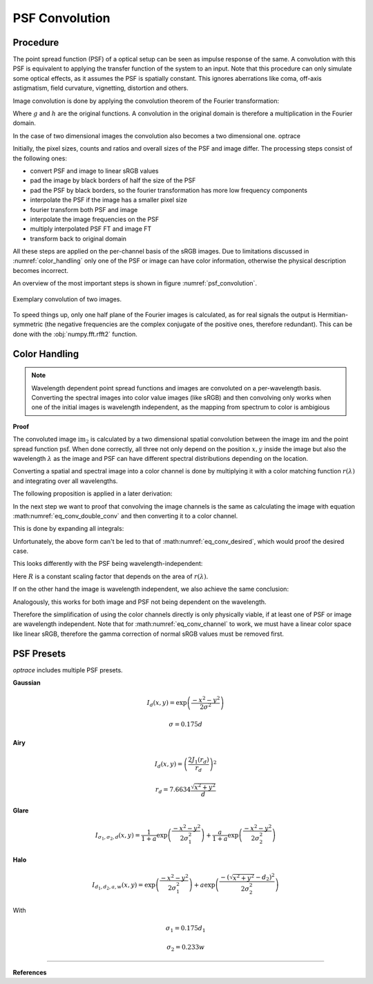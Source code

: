 ***********************
PSF Convolution
***********************



Procedure
=================================================

The point spread function (PSF) of a optical setup can be seen as impulse response of the same.
A convolution with this PSF is equivalent to applying the transfer function of the system to an input.
Note that this procedure can only simulate some optical effects, as it assumes the PSF is spatially constant.
This ignores aberrations like coma, off-axis astigmatism, field curvature, vignetting, distortion and others.

Image convolution is done by applying the convolution theorem of the Fourier transformation:

.. math::
   g \ast h=\mathcal{F}^{-1}\{G \cdot H\}
   :label: eq_conv_theorem
    
Where :math:`g` and :math:`h` are the original functions. A convolution in the original domain is therefore a multiplication in the Fourier domain.

In the case of two dimensional images the convolution also becomes a two dimensional one.
optrace

Initially, the pixel sizes, counts and ratios and overall sizes of the PSF and image differ.
The processing steps consist of the following ones:

* convert PSF and image to linear sRGB values
* pad the image by black borders of half the size of the PSF
* pad the PSF by black borders, so the fourier transformation has more low frequency components
* interpolate the PSF if the image has a smaller pixel size
* fourier transform both PSF and image
* interpolate the image frequencies on the PSF
* multiply interpolated PSF FT and image FT
* transform back to original domain

All these steps are applied on the per-channel basis of the sRGB images. Due to limitations discussed in :numref:`color_handling` only one of the PSF or image can have color information, otherwise the physical description becomes incorrect.

An overview of the most important steps is shown in figure :numref:`psf_convolution`.

.. _psf_convolution:

.. figure:: ../images/psf_convolution.svg
   :align: center
   :width: 600

   Exemplary convolution of two images.
   

To speed things up, only one half plane of the Fourier images is calculated, as for real signals the output is Hermitian-symmetric (the negative frequencies are the complex conjugate of the positive ones, therefore redundant). This can be done with the :obj:`numpy.fft.rfft2` function.


.. _color_handling:

Color Handling
=================================================


.. note::

   Wavelength dependent point spread functions and images are convoluted on a per-wavelength basis.
   Converting the spectral images into color value images (like sRGB) and then convolving only works when one of the initial images is wavelength independent, as the mapping from spectrum to color is ambigious

**Proof**

The convoluted image :math:`\text{im}_2` is calculated by a two dimensional spatial convolution between the image :math:`\text{im}` and the point spread function :math:`\text{psf}`.
When done correctly, all three not only depend on the position :math:`x, y` inside the image but also the wavelength :math:`\lambda` as the image and PSF can have different spectral distributions depending on the location.

.. math::
   \text{im}_2(x, y, \lambda) &= \text{im}(x, y, \lambda) \ast\ast\; \text{psf}(x, y, \lambda)\\
   &= \iint \text{im}(\tau_x, \tau_y, \lambda) \cdot \text{psf}(x-\tau_x, y-\tau_y, \lambda)  \;\text{d} \tau_x \,\text{d}\tau_y\\
   :label: eq_conv_double_conv

Converting a spatial and spectral image into a color channel is done by multiplying it with a color matching function :math:`r(\lambda)` and integrating over all wavelengths.

.. math::
   \text{im}_r(x, y) = \int \text{im}(x, y, \lambda) \cdot r(\lambda) \, \text{d}\lambda
   :label: eq_conv_channel

The following proposition is applied in a later derivation:

.. math::
   \int f(x) \,\text{d}x \cdot \int g(x) \,\text{d}x = \iint f(x) \cdot g(y) \;\text{d}x\,\text{d}y
   :label: eq_conv_int_sep

In the next step we want to proof that convolving the image channels is the same as calculating the image with equation :math:numref:`eq_conv_double_conv` and then converting it to a color channel.

.. math::
   \text{im}_{2,r} = \int   \text{im}_2(x, y, \lambda) \cdot r(\lambda) \;\text{d}\lambda \stackrel{!}{=} \text{im}_{r}(x, y) \ast\ast\; \text{psf}_r(x, y) 
   :label: eq_conv_desired

This is done by expanding all integrals:

.. math::
   \text{im}_{2,r}(x, y) 
   &= \text{im}_{r}(x, y) \ast\ast\; \text{psf}_r(x, y)\\
   &= \iint \text{im}_r(\tau_x, \tau_y) \cdot \text{psf}_r(x-\tau_x, y-\tau_y)  \;\text{d} \tau_x \,\text{d}\tau_y\\
   &= \iint \left( \int \text{im}(\tau_x, \tau_y, \lambda) \cdot r(\lambda) \, \text{d}\lambda \cdot \int \text{psf}(x-\tau_x, y-\tau_y, \lambda) \cdot r(\lambda) \,\text{d}\lambda \right) \;\text{d} \tau_x \,\text{d}\tau_y\\
   &= \iint \left( \int \text{im}(\tau_x, \tau_y, \lambda_1) \cdot r(\lambda_1) \, \text{d}\lambda_1 \cdot \int \text{psf}(x-\tau_x, y-\tau_y, \lambda_2) \cdot r(\lambda_2) \,\text{d}\lambda_2 \right) \;\text{d} \tau_x \,\text{d}\tau_y\\
   &= \iiiint \text{im}(\tau_x, \tau_y, \lambda_1) \cdot \text{psf}(x-\tau_x, y-\tau_y, \lambda_2) \cdot r(\lambda_1) \cdot r(\lambda_2) \;\text{d}\lambda_1 \, \text{d}\lambda_2  \,\text{d} \tau_x \,\text{d}\tau_y\\
   &= \iint \left(  \iint \text{im}(\tau_x, \tau_y, \lambda_1) \cdot \text{psf}(x-\tau_x, y-\tau_y, \lambda_2) \,\text{d} \tau_x \,\text{d}\tau_y \right) \cdot r(\lambda_1) \cdot r(\lambda_2) \;\text{d}\lambda_1 \, \text{d}\lambda_2  \\
   &= \iint \Bigl[  \text{im}(x, y, \lambda_1) \ast\ast\; \text{psf}(x, y, \lambda_2)\Bigr] \cdot r(\lambda_1) \cdot r(\lambda_2) \;\text{d}\lambda_1 \, \text{d}\lambda_2\\
   :label: eq_conv_proof


Unfortunately, the above form can't be led to that of :math:numref:`eq_conv_desired`, which would proof the desired case.

This looks differently with the PSF being wavelength-independent:

.. math::
   \text{im}_{2,r}(x, y) 
   &= \iint \Bigl[  \text{im}(x, y, \lambda_1) \ast\ast\; \text{psf}(x, y)\Bigr] \cdot r(\lambda_1) \cdot r(\lambda_2) \;\text{d}\lambda_1 \, \text{d}\lambda_2\\
   &= \int r(\lambda_2) \cdot \text{d}\lambda_2 \cdot \int \Bigl[\text{im}(x, y, \lambda_1) \ast\ast\; \text{psf}(x, y)\Bigr] \cdot r(\lambda_1) \;\text{d}\lambda_1\\
   &= R \cdot \int   \Bigl[\text{im}(x, y, \lambda_1) \ast\ast\; \text{psf}(x, y)\Bigr] \cdot r(\lambda_1) \;\text{d}\lambda_1\\
   &= R \cdot \int   \text{im}_2(x, y, \lambda_1) \cdot r(\lambda_1) \;\text{d}\lambda_1\\
   :label: eq_conv_psf_independent

Here :math:`R` is a constant scaling factor that depends on the area of :math:`r(\lambda)`.

If on the other hand the image is wavelength independent, we also achieve the same conclusion:

.. math::
   \text{im}_{2,r}(x, y) 
   &= \iint \Bigl[  \text{im}(x, y) \ast\ast\; \text{psf}(x, y, \lambda_2)\Bigr] \cdot r(\lambda_1) \cdot r(\lambda_2) \;\text{d}\lambda_1 \, \text{d}\lambda_2\\
   &= \int r(\lambda_1) \cdot \text{d}\lambda_1 \cdot \int \Bigl[\text{im}(x, y) \ast\ast\; \text{psf}(x, y, \lambda_2)\Bigr] \cdot r(\lambda_2) \;\text{d}\lambda_2\\
   &= R \cdot \int   \Bigl[\text{im}(x, y) \ast\ast\; \text{psf}(x, y, \lambda_2)\Bigr] \cdot r(\lambda_2) \;\text{d}\lambda_2\\
   &= R \cdot \int   \text{im}_2(x, y, \lambda_2) \cdot r(\lambda_2) \;\text{d}\lambda_2\\
   :label: eq_conv_img_independent
    
Analogously, this works for both image and PSF not being dependent on the wavelength.

Therefore the simplification of using the color channels directly is only physically viable, if at least one of PSF or image are wavelength independent.
Note that for :math:numref:`eq_conv_channel` to work, we must have a linear color space like linear sRGB, therefore the gamma correction of normal sRGB values must be removed first.


PSF Presets
=================================================


`optrace` includes multiple PSF presets.

.. TODO Quellen und Dokumentation

**Gaussian**

.. math::

   I_{d}(x, y) = \exp \left(  \frac{-x^2 - y^2}{2 \sigma^2}\right)

.. math::

   \sigma = 0.175 d


**Airy**

.. math::

   I_{d}(x, y) = \left( \frac{2 J_1(r_d)}{r_d} \right)^2

.. math::

   r_d = 7.6634 \frac{\sqrt{x^2 + y^2}}{d}

**Glare**

.. math::

  I_{\sigma_1,\sigma_2,d}(x, y) = \frac{1}{1+a}\exp \left(  \frac{-x^2 - y^2}{2 \sigma_1^2}\right) + \frac{a}{1+a}\exp \left(  \frac{-x^2 - y^2}{2 \sigma_2^2}\right)


**Halo**

.. math::

   I_{d_1,d_2,a,w}(x, y) = \exp \left(  \frac{-x^2 - y^2}{2 \sigma_1^2}\right) +  a \exp \left(  \frac{-\left(\sqrt{x^2 + y^2} - d_2\right)^2}{2 \sigma_2^2}\right) 


With 

.. math::

   \sigma_1 = 0.175 d_1

.. math::

   \sigma_2 = 0.233 w



------------

**References**

.. footbibliography::

